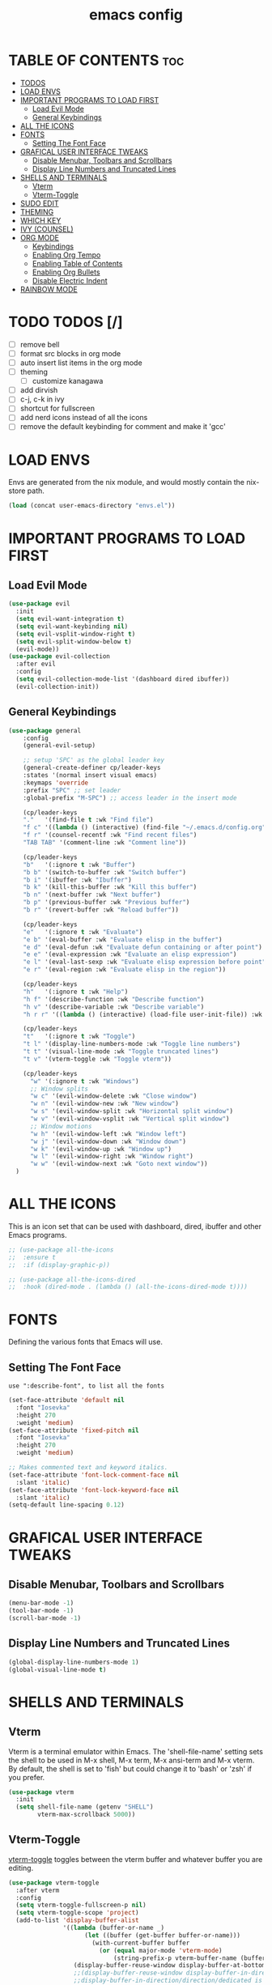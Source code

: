 #+TITLE: emacs config
#+STARTUP: showeverything
#+OPTIONS: toc:2

* TABLE OF CONTENTS :toc:
- [[#todos-][TODOS]]
- [[#load-envs][LOAD ENVS]]
- [[#important-programs-to-load-first][IMPORTANT PROGRAMS TO LOAD FIRST]]
  - [[#load-evil-mode][Load Evil Mode]]
  - [[#general-keybindings][General Keybindings]]
- [[#all-the-icons][ALL THE ICONS]]
- [[#fonts][FONTS]]
  - [[#setting-the-font-face][Setting The Font Face]]
- [[#grafical-user-interface-tweaks][GRAFICAL USER INTERFACE TWEAKS]]
  - [[#disable-menubar-toolbars-and-scrollbars][Disable Menubar, Toolbars and Scrollbars]]
  - [[#display-line-numbers-and-truncated-lines][Display Line Numbers and Truncated Lines]]
- [[#shells-and-terminals][SHELLS AND TERMINALS]]
  - [[#vterm][Vterm]]
  - [[#vterm-toggle][Vterm-Toggle]]
- [[#sudo-edit][SUDO EDIT]]
- [[#theming][THEMING]]
- [[#which-key][WHICH KEY]]
- [[#ivy-counsel][IVY (COUNSEL)]]
- [[#org-mode][ORG MODE]]
  - [[#keybindings][Keybindings]]
  - [[#enabling-org-tempo][Enabling Org Tempo]]
  - [[#enabling-table-of-contents][Enabling Table of Contents]]
  - [[#enabling-org-bullets][Enabling Org Bullets]]
  - [[#disable-electric-indent][Disable Electric Indent]]
- [[#rainbow-mode][RAINBOW MODE]]

* TODO TODOS [/]
- [ ] remove bell
- [ ] format src blocks in org mode
- [ ] auto insert list items in the org mode
- [ ] theming
    - [ ] customize kanagawa
- [ ] add dirvish
- [ ] c-j, c-k in ivy
- [ ] shortcut for fullscreen
- [ ] add nerd icons instead of all the icons
- [ ] remove the default keybinding for comment and make it 'gcc'

* LOAD ENVS
Envs are generated from the nix module, and would mostly contain the nix-store path.
#+begin_src emacs-lisp
(load (concat user-emacs-directory "envs.el"))
#+end_src

* IMPORTANT PROGRAMS TO LOAD FIRST
** Load Evil Mode
#+begin_src emacs-lisp
  (use-package evil
    :init
    (setq evil-want-integration t)
    (setq evil-want-keybinding nil)
    (setq evil-vsplit-window-right t)
    (setq evil-split-window-below t)
    (evil-mode))
  (use-package evil-collection
    :after evil
    :config
    (setq evil-collection-mode-list '(dashboard dired ibuffer))
    (evil-collection-init))
#+end_src

** General Keybindings
#+begin_src emacs-lisp
(use-package general
    :config
    (general-evil-setup)

    ;; setup 'SPC' as the global leader key
    (general-create-definer cp/leader-keys
    :states '(normal insert visual emacs)
    :keymaps 'override
    :prefix "SPC" ;; set leader
    :global-prefix "M-SPC") ;; access leader in the insert mode

    (cp/leader-keys
    "."   '(find-file t :wk "Find file")
    "f c" '((lambda () (interactive) (find-file "~/.emacs.d/config.org")) :wk "Edit emacs config")
    "f r" '(counsel-recentf :wk "Find recent files")
    "TAB TAB" '(comment-line :wk "Comment line"))

    (cp/leader-keys
    "b"   '(:ignore t :wk "Buffer")
    "b b" '(switch-to-buffer :wk "Switch buffer")
    "b i" '(ibuffer :wk "Ibuffer")
    "b k" '(kill-this-buffer :wk "Kill this buffer")
    "b n" '(next-buffer :wk "Next buffer")
    "b p" '(previous-buffer :wk "Previous buffer")
    "b r" '(revert-buffer :wk "Reload buffer"))

    (cp/leader-keys
    "e"   '(:ignore t :wk "Evaluate")
    "e b" '(eval-buffer :wk "Evaluate elisp in the buffer")
    "e d" '(eval-defun :wk "Evaluate defun containing or after point")
    "e e" '(eval-expression :wk "Evaluate an elisp expression")
    "e l" '(eval-last-sexp :wk "Evaluate elisp expression before point")
    "e r" '(eval-region :wk "Evaluate elisp in the region"))

    (cp/leader-keys
    "h"   '(:ignore t :wk "Help")
    "h f" '(describe-function :wk "Describe function")
    "h v" '(describe-variable :wk "Describe variable")
    "h r r" '((lambda () (interactive) (load-file user-init-file)) :wk "Reload emacs config"))

    (cp/leader-keys
    "t"   '(:ignore t :wk "Toggle")
    "t l" '(display-line-numbers-mode :wk "Toggle line numbers")
    "t t" '(visual-line-mode :wk "Toggle truncated lines")
    "t v" '(vterm-toggle :wk "Toggle vterm"))

    (cp/leader-keys
      "w" '(:ignore t :wk "Windows")
      ;; Window splits
      "w c" '(evil-window-delete :wk "Close window")
      "w n" '(evil-window-new :wk "New window")
      "w s" '(evil-window-split :wk "Horizontal split window")
      "w v" '(evil-window-vsplit :wk "Vertical split window")
      ;; Window motions
      "w h" '(evil-window-left :wk "Window left")
      "w j" '(evil-window-down :wk "Window down")
      "w k" '(evil-window-up :wk "Window up")
      "w l" '(evil-window-right :wk "Window right")
      "w w" '(evil-window-next :wk "Goto next window"))
  )
#+end_src

* ALL THE ICONS
This is an icon set that can be used with dashboard, dired, ibuffer and other Emacs programs.

#+begin_src emacs-lisp
;; (use-package all-the-icons
;;  :ensure t
;;  :if (display-graphic-p))

;; (use-package all-the-icons-dired
;;  :hook (dired-mode . (lambda () (all-the-icons-dired-mode t))))
#+end_src

* FONTS
Defining the various fonts that Emacs will use.
** Setting The Font Face
#+begin_example
use ":describe-font", to list all the fonts
#+end_example

#+begin_src emacs-lisp
    (set-face-attribute 'default nil
      :font "Iosevka"
      :height 270
      :weight 'medium)
    (set-face-attribute 'fixed-pitch nil
      :font "Iosevka"
      :height 270
      :weight 'medium)

    ;; Makes commented text and keyword italics.
    (set-face-attribute 'font-lock-comment-face nil
      :slant 'italic)
    (set-face-attribute 'font-lock-keyword-face nil
      :slant 'italic)
    (setq-default line-spacing 0.12)
#+end_src

* GRAFICAL USER INTERFACE TWEAKS
** Disable Menubar, Toolbars and Scrollbars
#+begin_src emacs-lisp
  (menu-bar-mode -1)
  (tool-bar-mode -1)
  (scroll-bar-mode -1)
#+end_src

** Display Line Numbers and Truncated Lines
#+begin_src emacs-lisp
  (global-display-line-numbers-mode 1)
  (global-visual-line-mode t)
#+end_src

* SHELLS AND TERMINALS
** Vterm
Vterm is a terminal emulator within Emacs.  The 'shell-file-name' setting sets the shell to be used in M-x shell, M-x term, M-x ansi-term and M-x vterm.  By default, the shell is set to 'fish' but could change it to 'bash' or 'zsh' if you prefer.

#+begin_src emacs-lisp
  (use-package vterm
    :init
    (setq shell-file-name (getenv "SHELL")
          vterm-max-scrollback 5000))
#+end_src

** Vterm-Toggle
[[https://github.com/jixiuf/vterm-toggle][vterm-toggle]] toggles between the vterm buffer and whatever buffer you are editing.

#+begin_src emacs-lisp
(use-package vterm-toggle
  :after vterm
  :config
  (setq vterm-toggle-fullscreen-p nil)
  (setq vterm-toggle-scope 'project)
  (add-to-list 'display-buffer-alist
               '((lambda (buffer-or-name _)
                     (let ((buffer (get-buffer buffer-or-name)))
                       (with-current-buffer buffer
                         (or (equal major-mode 'vterm-mode)
                             (string-prefix-p vterm-buffer-name (buffer-name buffer))))))
                  (display-buffer-reuse-window display-buffer-at-bottom)
                  ;;(display-buffer-reuse-window display-buffer-in-direction)
                  ;;display-buffer-in-direction/direction/dedicated is added in emacs27
                  ;;(direction . bottom)
                  ;;(dedicated . t) ;dedicated is supported in emacs27
                  (reusable-frames . visible)
                  (window-height . 0.3))))
#+end_src
* SUDO EDIT
[[https://github.com/nflath/sudo-edit][sudo-edit]] gives us the ability to open files with sudo privileges or switch over to editing with sudo privileges if we initially opened the file without such privileges.

#+begin_src emacs-lisp
(use-package sudo-edit
  :config
    (cp/leader-keys
      "fu" '(sudo-edit-find-file :wk "Sudo find file")
      "fU" '(sudo-edit :wk "Sudo edit file")))
#+end_src

* THEMING
#+begin_src emacs-lisp
(load-theme 'leuven-dark t)
  ;; (load-theme 'kanagawa t)

  ;; (defun load-theme-after-frame (_frame)
  ;;  (enable-theme 'kanagawa))

  ;; (add-hook 'after-make-frame-functions #'load-theme-after-frame)
#+end_src

* WHICH KEY
#+begin_src emacs-lisp
  (use-package which-key
    :init
    (which-key-mode t)
    :config
    (setq which-key-side-window-location 'bottom
	  which-key-sort-order #'which-key-key-order-alpha
	  which-key-sort-uppercase-first 'nil
	  which-key-add-column-padding 1
	  which-key-max-display-columns nil
	  which-key-min-display-lines 6
	  which-key-side-window-slot -10
	  which-key-side-window-max-height 0.25
	  which-key-idle-delay 0.8
	  which-key-max-description-length 25
	  which-key-allow-imprecise-window-fit t
	  which-key-separator "  "))
#+end_src

* IVY (COUNSEL)
- Ivy, a generic completion mechanism for Emacs.
- Counsel, a collection of Ivy-enhanced versions of common Emacs commands.
- Ivy-rich allows us to add descriptions alongside the commands in M-x.

#+begin_src emacs-lisp
  (use-package counsel
    :after ivy
    :config (counsel-mode))

  (use-package ivy
    :bind
    ;; ivy-resume resumes the last Ivy-based completion.
    (("C-c C-r" . ivy-resume)
     ("C-x B" . ivy-switch-buffer-other-window))
    :custom
    (setq ivy-use-virtual-buffers t)
    (setq ivy-count-format "(%d/%d) ")
    (setq enable-recursive-minibuffers t)
    :config
    (ivy-mode))

  (use-package all-the-icons-ivy-rich
    :ensure t
    :init (all-the-icons-ivy-rich-mode 1))

  (use-package ivy-rich
    :after ivy
    :ensure t
    :init (ivy-rich-mode 1) ;; this gets us descriptions in M-x.
    :custom
    (ivy-virtual-abbreviate 'full
     ivy-rich-switch-buffer-align-virtual-buffer t
     ivy-rich-path-style 'abbrev)
    :config
    (ivy-set-display-transformer 'ivy-switch-buffer
                                 'ivy-rich-switch-buffer-transformer))
#+end_src

* ORG MODE
** Keybindings
#+begin_src emacs-lisp
(general-define-key
:states 'normal
:keymaps 'org-mode-map
"K" '(org-open-at-point t :wk "Org open at point"))
#+end_src

** Enabling Org Tempo
This builtin package has some shorthands for org mode.
#+begin_example
| Typing the below + TAB | Expands to ...                          |
|------------------------+-----------------------------------------|
| <a                     | '#+BEGIN_EXPORT ascii' … '#+END_EXPORT  |
| <c                     | '#+BEGIN_CENTER' … '#+END_CENTER'       |
| <C                     | '#+BEGIN_COMMENT' … '#+END_COMMENT'     |
| <e                     | '#+BEGIN_EXAMPLE' … '#+END_EXAMPLE'     |
| <E                     | '#+BEGIN_EXPORT' … '#+END_EXPORT'       |
| <h                     | '#+BEGIN_EXPORT html' … '#+END_EXPORT'  |
| <l                     | '#+BEGIN_EXPORT latex' … '#+END_EXPORT' |
| <q                     | '#+BEGIN_QUOTE' … '#+END_QUOTE'         |
| <s                     | '#+BEGIN_SRC' … '#+END_SRC'             |
| <v                     | '#+BEGIN_VERSE' … '#+END_VERSE'         |
#+end_example

#+begin_src emacs-lisp
(require 'org-tempo)
#+end_src

** Enabling Table of Contents
#+begin_src emacs-lisp
(use-package toc-org
    :commands toc-org-enable
    :init (add-hook 'org-mode-hook 'toc-org-enable))
#+end_src

** Enabling Org Bullets
Org-bullets gives us attractive bullets rather than asterisks.

#+begin_src emacs-lisp
(add-hook 'org-mode-hook 'org-indent-mode)
(use-package org-bullets)
(add-hook 'org-mode-hook (lambda () (org-bullets-mode 1)))
#+end_src

** Disable Electric Indent
By default, org mode src blocks were getting indented randomly.
#+begin_src emacs-lisp
  (electric-indent-mode -1)
#+end_src

* RAINBOW MODE
Display the actual color as a background for any hex color value (ex. #ffffff).  The code block below enables rainbow-mode in all programming modes (prog-mode) as well as org-mode, which is why rainbow works in this document.

#+begin_src emacs-lisp
(use-package rainbow-mode
  :hook
  ((org-mode prog-mode) . rainbow-mode))
#+end_src
